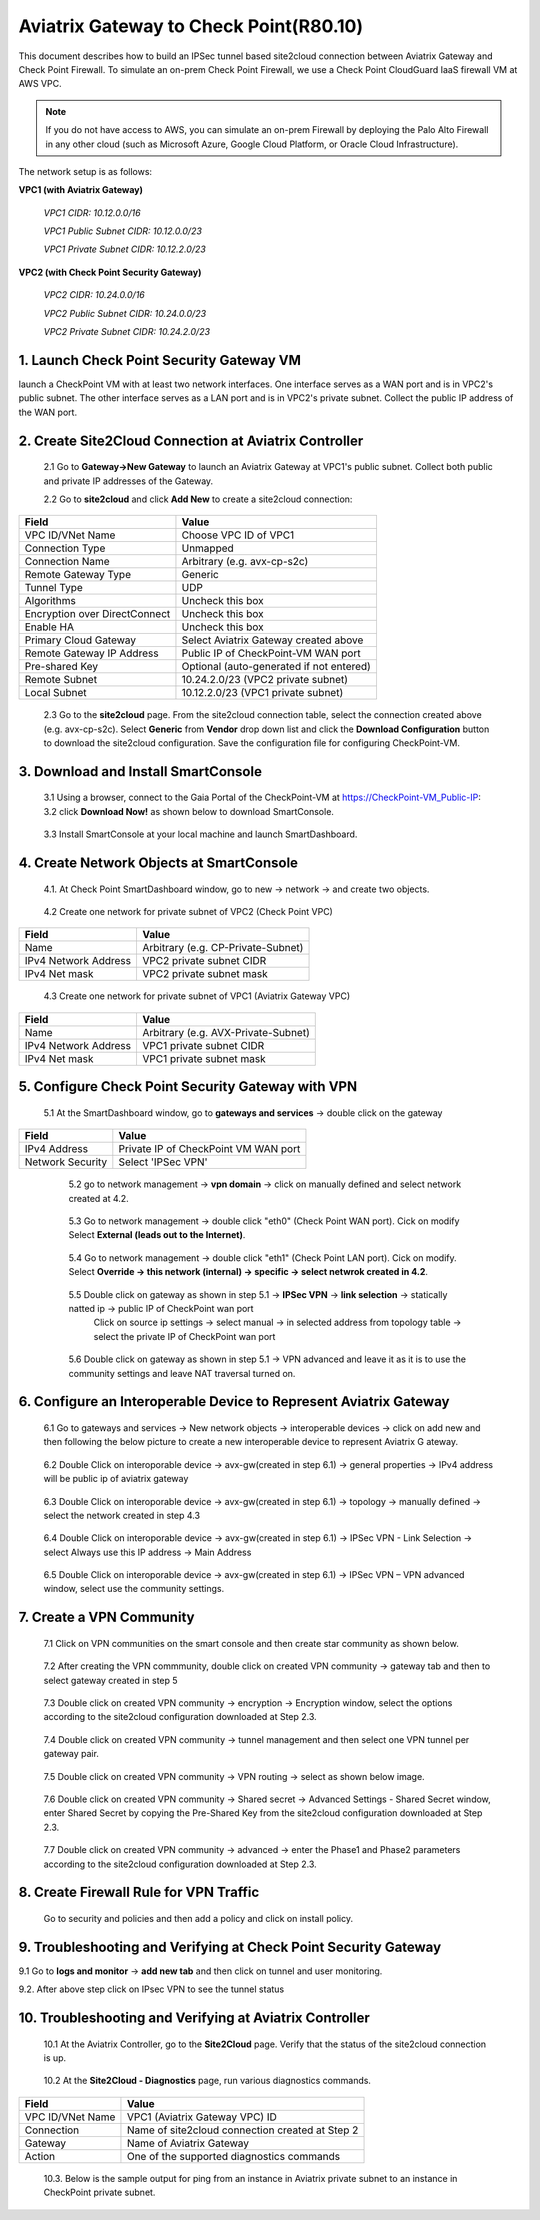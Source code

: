 .. meta::
   :description: Site2Cloud connection between Aviatrix Gateway and Check Point
   :keywords: Site2cloud, site to cloud, aviatrix, ipsec vpn, tunnel, Check Point


============================================
Aviatrix Gateway to Check Point(R80.10)
============================================

This document describes how to build an IPSec tunnel based site2cloud connection between Aviatrix Gateway and Check Point Firewall. To simulate an on-prem Check Point Firewall, we use a Check Point CloudGuard IaaS firewall VM at AWS VPC.

.. note::

  If you do not have access to AWS, you can simulate an on-prem Firewall by deploying the Palo Alto Firewall in any other cloud (such as Microsoft Azure, Google Cloud Platform, or Oracle Cloud Infrastructure).


The network setup is as follows:

**VPC1 (with Aviatrix Gateway)**

    *VPC1 CIDR: 10.12.0.0/16*

    *VPC1 Public Subnet CIDR: 10.12.0.0/23*

    *VPC1 Private Subnet CIDR: 10.12.2.0/23*

**VPC2 (with Check Point Security Gateway)**

    *VPC2 CIDR: 10.24.0.0/16*

    *VPC2 Public Subnet CIDR: 10.24.0.0/23*

    *VPC2 Private Subnet CIDR: 10.24.2.0/23*

1. Launch Check Point Security Gateway VM
=========================================

launch a  CheckPoint VM with at least two network interfaces. One interface serves as a WAN port and is in VPC2's public subnet. The other interface serves as a LAN port and is in VPC2's private subnet. Collect the public IP address of the WAN port.

2. Create Site2Cloud Connection at Aviatrix Controller
======================================================

 2.1 Go to **Gateway->New Gateway** to launch an Aviatrix Gateway at VPC1's public subnet. Collect both public and private IP addresses of the Gateway.

 2.2 Go to **site2cloud** and click **Add New** to create a site2cloud connection:

===============================     =================================================================
  **Field**                         **Value**
===============================     =================================================================
  VPC ID/VNet Name                  Choose VPC ID of VPC1
  Connection Type                   Unmapped
  Connection Name                   Arbitrary (e.g. avx-cp-s2c)
  Remote Gateway Type               Generic
  Tunnel Type                       UDP
  Algorithms                        Uncheck this box
  Encryption over DirectConnect     Uncheck this box
  Enable HA                         Uncheck this box
  Primary Cloud Gateway             Select Aviatrix Gateway created above
  Remote Gateway IP Address         Public IP of CheckPoint-VM WAN port
  Pre-shared Key                    Optional (auto-generated if not entered)
  Remote Subnet                     10.24.2.0/23 (VPC2 private subnet)
  Local Subnet                      10.12.2.0/23 (VPC1 private subnet)
===============================     =================================================================

 2.3 Go to the **site2cloud** page. From the site2cloud connection table, select the connection created above (e.g. avx-cp-s2c). Select **Generic** from **Vendor** drop down list and click the **Download Configuration** button to download the site2cloud configuration. Save the configuration file for configuring CheckPoint-VM.

3. Download and Install SmartConsole
====================================

 3.1 Using a browser, connect to the Gaia Portal of the CheckPoint-VM at https://CheckPoint-VM_Public-IP:
 3.2 click **Download Now!** as shown below to download SmartConsole.

|image1|

 3.3 Install SmartConsole at your local machine and launch SmartDashboard.

4. Create Network Objects at SmartConsole
=========================================
 4.1. At Check Point SmartDashboard window, go to new -> network -> and create two objects.

|image2|

 4.2 Create one network for private subnet of VPC2 (Check Point VPC)

|image3|

===============================     =================================================================
  **Field**                         **Value**
===============================     =================================================================
  Name                              Arbitrary (e.g. CP-Private-Subnet)
  IPv4 Network Address              VPC2 private subnet CIDR
  IPv4 Net mask                     VPC2 private subnet mask
===============================     =================================================================

 4.3 Create one network for private subnet of VPC1 (Aviatrix Gateway VPC)

|image4|

===============================     =================================================================
  **Field**                         **Value**
===============================     =================================================================
  Name                              Arbitrary (e.g. AVX-Private-Subnet)
  IPv4 Network Address              VPC1 private subnet CIDR
  IPv4 Net mask                     VPC1 private subnet mask
===============================     =================================================================

5. Configure Check Point Security Gateway with VPN
==================================================
  5.1 At the SmartDashboard window, go to **gateways and services** -> double click on the gateway

  |image5|

  |image6|

===============================     =================================================================
  **Field**                         **Value**
===============================     =================================================================
  IPv4 Address                      Private IP of CheckPoint VM WAN port
  Network Security                  Select 'IPSec VPN'
===============================     =================================================================

  5.2 go to network management -> **vpn domain** -> click on manually defined and select network created at 4.2.

 |image7|

  5.3 Go to network management -> double click "eth0" (Check Point WAN port). Cick on modify Select **External (leads out to the Internet)**.

 |image8|

  5.4 Go to network management -> double click "eth1" (Check Point LAN port). Cick on modify. Select **Override -> this network (internal) -> specific -> select netwrok created in 4.2**.

 |image9|

  5.5 Double click on gateway as shown in step 5.1 -> **IPSec VPN** -> **link selection** ->  statically natted ip -> public IP of CheckPoint wan port
      Click on source ip settings -> select manual  -> in selected address from topology table -> select the private IP of CheckPoint wan port

 |image10|

  5.6 Double click on gateway as shown in step 5.1 ->  VPN advanced and leave it as it is to use the community settings and leave NAT traversal turned on.

 |image11|

6. Configure an Interoperable Device to Represent Aviatrix Gateway
==================================================================

 6.1 Go to gateways and services -> New network objects -> interoperable devices -> click on add new and then following the below picture to create a new interoperable device to represent Aviatrix G
 ateway.

|image12|

|image13|

 6.2 Double Click on interoporable device -> avx-gw(created in step 6.1) -> general properties -> IPv4 address will be public ip of aviatrix gateway

|image14|

 6.3 Double Click on interoporable device -> avx-gw(created in step 6.1) -> topology -> manually defined -> select the network created in step 4.3

|image15|

 6.4 Double Click on interoporable device -> avx-gw(created in step 6.1) -> IPSec VPN - Link Selection  -> select Always use this IP address -> Main Address

|image16|

 6.5 Double Click on interoporable device -> avx-gw(created in step 6.1) -> IPSec VPN – VPN advanced window, select use the community settings.

|image17|

7. Create a VPN Community
==========================

 7.1 Click on VPN communities on the smart console and then create star community as shown below.

|image18|

|image19|

 7.2 After creating the VPN commmunity, double click on created VPN community -> gateway tab and then to select gateway created in step 5

|image20|

 7.3 Double click on created VPN community -> encryption ->  Encryption window, select the options according to the site2cloud configuration downloaded at Step 2.3.

|image21|

 7.4 Double click on created VPN community -> tunnel management and then select one VPN tunnel per gateway pair.

|image22|

 7.5 Double click on created VPN community -> VPN routing -> select as shown below image.

|image23|

 7.6 Double click on created VPN community -> Shared secret -> Advanced Settings - Shared Secret window, enter Shared Secret by copying the Pre-Shared Key from the site2cloud configuration downloaded at Step 2.3.

|image24|

 7.7 Double click on created VPN community -> advanced -> enter the Phase1 and Phase2 parameters according to the site2cloud configuration downloaded at Step 2.3.

|image25|


8. Create Firewall Rule for VPN Traffic
=======================================
 Go to security and policies and then add a policy and click on install policy.

|image26|


9. Troubleshooting and Verifying at Check Point Security Gateway
================================================================
9.1 Go to **logs and monitor** -> **add new tab** and then click on tunnel and user monitoring.

|image27|


9.2. After above step click on IPsec VPN to see the tunnel status

|image28|

|image29|


10. Troubleshooting and Verifying at Aviatrix Controller
========================================================

 10.1 At the Aviatrix Controller, go to the **Site2Cloud** page. Verify that the status of the site2cloud connection is up.

|image30|

 10.2 At the **Site2Cloud - Diagnostics** page, run various diagnostics commands.

|image31|

===============================     =================================================================
  **Field**                         **Value**
===============================     =================================================================
  VPC ID/VNet Name                  VPC1 (Aviatrix Gateway VPC) ID
  Connection                        Name of site2cloud connection created at Step 2
  Gateway                           Name of Aviatrix Gateway
  Action                            One of the supported diagnostics commands
===============================     =================================================================

 10.3. Below is the sample output for ping from an instance in Aviatrix private subnet to an instance in CheckPoint private subnet.

|image32|

.. |image1| image:: ./s2c_checkpoint_r88_media/image1.png
    :width: 100%
.. |image2| image:: ./s2c_checkpoint_r88_media/image2.png
    :width: 100%
.. |image3| image:: ./s2c_checkpoint_r88_media/image3.png
    :width: 100%
.. |image4| image:: ./s2c_checkpoint_r88_media/image4.png
    :width: 100%
.. |image5| image:: ./s2c_checkpoint_r88_media/image5.png
    :width: 100%
.. |image6| image:: ./s2c_checkpoint_r88_media/image6.png
    :width: 100%
.. |image7| image:: ./s2c_checkpoint_r88_media/image7.png
    :width: 100%
.. |image8| image:: ./s2c_checkpoint_r88_media/image8.png
    :width: 100%
.. |image9| image:: ./s2c_checkpoint_r88_media/image9.png
    :width: 100%
.. |image10| image:: ./s2c_checkpoint_r88_media/image10.png
    :width: 100%
.. |image11| image:: ./s2c_checkpoint_r88_media/image11.png
    :width: 100%
.. |image12| image:: ./s2c_checkpoint_r88_media/image12.png
    :width: 100%
.. |image13| image:: ./s2c_checkpoint_r88_media/image13.png
    :width: 100%
.. |image14| image:: ./s2c_checkpoint_r88_media/image14.png
    :width: 100%
.. |image15| image:: ./s2c_checkpoint_r88_media/image15.png
    :width: 100%
.. |image16| image:: ./s2c_checkpoint_r88_media/image16.png
    :width: 100%
.. |image17| image:: ./s2c_checkpoint_r88_media/image17.png
    :width: 100%
.. |image18| image:: ./s2c_checkpoint_r88_media/image18.png
    :width: 100%
.. |image19| image:: ./s2c_checkpoint_r88_media/image19.png
    :width: 100%
.. |image20| image:: ./s2c_checkpoint_r88_media/image20.png
    :width: 100%
.. |image21| image:: ./s2c_checkpoint_r88_media/image21.png
    :width: 100%
.. |image22| image:: ./s2c_checkpoint_r88_media/image22.png
    :width: 100%
.. |image23| image:: ./s2c_checkpoint_r88_media/image23.png
    :width: 100%
.. |image24| image:: ./s2c_checkpoint_r88_media/image24.png
    :width: 100%
.. |image25| image:: ./s2c_checkpoint_r88_media/image25.png
    :width: 100%
.. |image26| image:: ./s2c_checkpoint_r88_media/image26.png
    :width: 100%
.. |image27| image:: ./s2c_checkpoint_r88_media/image27.png
    :width: 100%
.. |image28| image:: ./s2c_checkpoint_r88_media/image28.png
    :width: 100%
.. |image29| image:: ./s2c_checkpoint_r88_media/image29.png
    :width: 100%
.. |image30| image:: ./s2c_checkpoint_r88_media/image30.png
    :width: 100%
.. |image31| image:: ./s2c_checkpoint_r88_media/image31.png
    :width: 100%
.. |image32| image:: ./s2c_checkpoint_r88_media/image32.png
    :width: 100%
